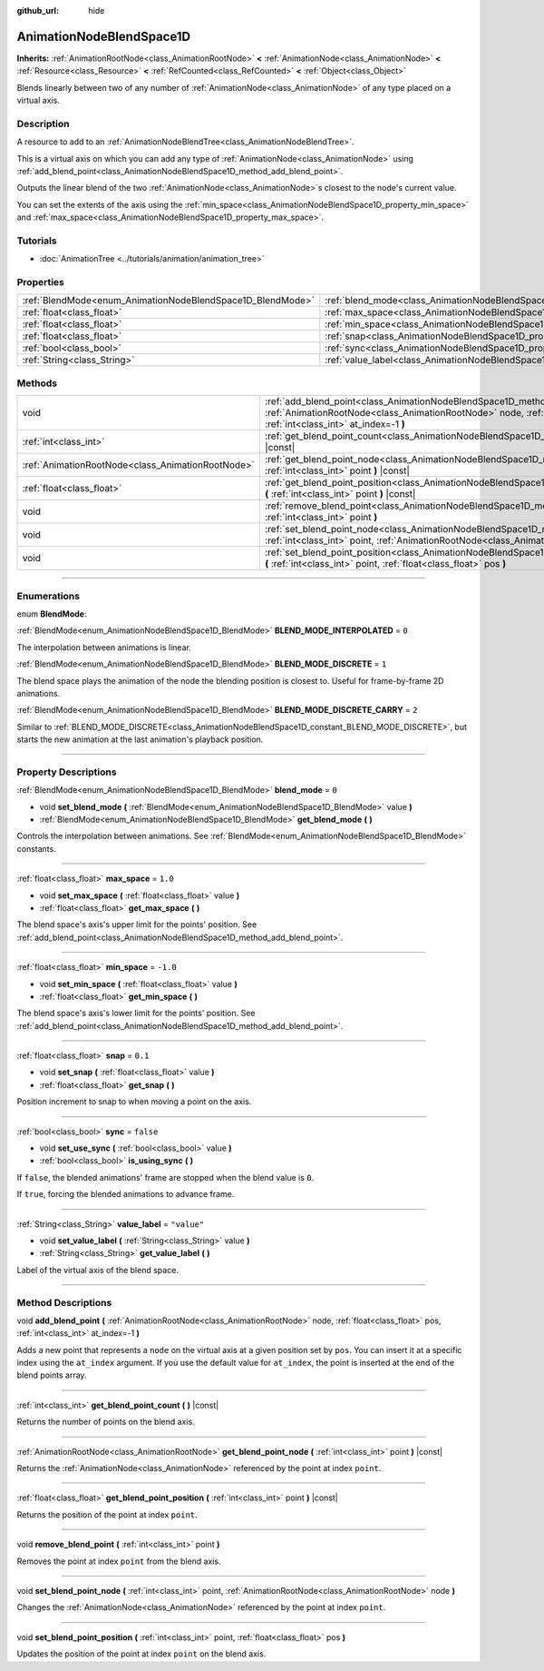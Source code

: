 :github_url: hide

.. DO NOT EDIT THIS FILE!!!
.. Generated automatically from Godot engine sources.
.. Generator: https://github.com/godotengine/godot/tree/4.0/doc/tools/make_rst.py.
.. XML source: https://github.com/godotengine/godot/tree/4.0/doc/classes/AnimationNodeBlendSpace1D.xml.

.. _class_AnimationNodeBlendSpace1D:

AnimationNodeBlendSpace1D
=========================

**Inherits:** :ref:`AnimationRootNode<class_AnimationRootNode>` **<** :ref:`AnimationNode<class_AnimationNode>` **<** :ref:`Resource<class_Resource>` **<** :ref:`RefCounted<class_RefCounted>` **<** :ref:`Object<class_Object>`

Blends linearly between two of any number of :ref:`AnimationNode<class_AnimationNode>` of any type placed on a virtual axis.

.. rst-class:: classref-introduction-group

Description
-----------

A resource to add to an :ref:`AnimationNodeBlendTree<class_AnimationNodeBlendTree>`.

This is a virtual axis on which you can add any type of :ref:`AnimationNode<class_AnimationNode>` using :ref:`add_blend_point<class_AnimationNodeBlendSpace1D_method_add_blend_point>`.

Outputs the linear blend of the two :ref:`AnimationNode<class_AnimationNode>`\ s closest to the node's current value.

You can set the extents of the axis using the :ref:`min_space<class_AnimationNodeBlendSpace1D_property_min_space>` and :ref:`max_space<class_AnimationNodeBlendSpace1D_property_max_space>`.

.. rst-class:: classref-introduction-group

Tutorials
---------

- :doc:`AnimationTree <../tutorials/animation/animation_tree>`

.. rst-class:: classref-reftable-group

Properties
----------

.. table::
   :widths: auto

   +------------------------------------------------------------+--------------------------------------------------------------------------+-------------+
   | :ref:`BlendMode<enum_AnimationNodeBlendSpace1D_BlendMode>` | :ref:`blend_mode<class_AnimationNodeBlendSpace1D_property_blend_mode>`   | ``0``       |
   +------------------------------------------------------------+--------------------------------------------------------------------------+-------------+
   | :ref:`float<class_float>`                                  | :ref:`max_space<class_AnimationNodeBlendSpace1D_property_max_space>`     | ``1.0``     |
   +------------------------------------------------------------+--------------------------------------------------------------------------+-------------+
   | :ref:`float<class_float>`                                  | :ref:`min_space<class_AnimationNodeBlendSpace1D_property_min_space>`     | ``-1.0``    |
   +------------------------------------------------------------+--------------------------------------------------------------------------+-------------+
   | :ref:`float<class_float>`                                  | :ref:`snap<class_AnimationNodeBlendSpace1D_property_snap>`               | ``0.1``     |
   +------------------------------------------------------------+--------------------------------------------------------------------------+-------------+
   | :ref:`bool<class_bool>`                                    | :ref:`sync<class_AnimationNodeBlendSpace1D_property_sync>`               | ``false``   |
   +------------------------------------------------------------+--------------------------------------------------------------------------+-------------+
   | :ref:`String<class_String>`                                | :ref:`value_label<class_AnimationNodeBlendSpace1D_property_value_label>` | ``"value"`` |
   +------------------------------------------------------------+--------------------------------------------------------------------------+-------------+

.. rst-class:: classref-reftable-group

Methods
-------

.. table::
   :widths: auto

   +---------------------------------------------------+---------------------------------------------------------------------------------------------------------------------------------------------------------------------------------------------------------------------+
   | void                                              | :ref:`add_blend_point<class_AnimationNodeBlendSpace1D_method_add_blend_point>` **(** :ref:`AnimationRootNode<class_AnimationRootNode>` node, :ref:`float<class_float>` pos, :ref:`int<class_int>` at_index=-1 **)** |
   +---------------------------------------------------+---------------------------------------------------------------------------------------------------------------------------------------------------------------------------------------------------------------------+
   | :ref:`int<class_int>`                             | :ref:`get_blend_point_count<class_AnimationNodeBlendSpace1D_method_get_blend_point_count>` **(** **)** |const|                                                                                                      |
   +---------------------------------------------------+---------------------------------------------------------------------------------------------------------------------------------------------------------------------------------------------------------------------+
   | :ref:`AnimationRootNode<class_AnimationRootNode>` | :ref:`get_blend_point_node<class_AnimationNodeBlendSpace1D_method_get_blend_point_node>` **(** :ref:`int<class_int>` point **)** |const|                                                                            |
   +---------------------------------------------------+---------------------------------------------------------------------------------------------------------------------------------------------------------------------------------------------------------------------+
   | :ref:`float<class_float>`                         | :ref:`get_blend_point_position<class_AnimationNodeBlendSpace1D_method_get_blend_point_position>` **(** :ref:`int<class_int>` point **)** |const|                                                                    |
   +---------------------------------------------------+---------------------------------------------------------------------------------------------------------------------------------------------------------------------------------------------------------------------+
   | void                                              | :ref:`remove_blend_point<class_AnimationNodeBlendSpace1D_method_remove_blend_point>` **(** :ref:`int<class_int>` point **)**                                                                                        |
   +---------------------------------------------------+---------------------------------------------------------------------------------------------------------------------------------------------------------------------------------------------------------------------+
   | void                                              | :ref:`set_blend_point_node<class_AnimationNodeBlendSpace1D_method_set_blend_point_node>` **(** :ref:`int<class_int>` point, :ref:`AnimationRootNode<class_AnimationRootNode>` node **)**                            |
   +---------------------------------------------------+---------------------------------------------------------------------------------------------------------------------------------------------------------------------------------------------------------------------+
   | void                                              | :ref:`set_blend_point_position<class_AnimationNodeBlendSpace1D_method_set_blend_point_position>` **(** :ref:`int<class_int>` point, :ref:`float<class_float>` pos **)**                                             |
   +---------------------------------------------------+---------------------------------------------------------------------------------------------------------------------------------------------------------------------------------------------------------------------+

.. rst-class:: classref-section-separator

----

.. rst-class:: classref-descriptions-group

Enumerations
------------

.. _enum_AnimationNodeBlendSpace1D_BlendMode:

.. rst-class:: classref-enumeration

enum **BlendMode**:

.. _class_AnimationNodeBlendSpace1D_constant_BLEND_MODE_INTERPOLATED:

.. rst-class:: classref-enumeration-constant

:ref:`BlendMode<enum_AnimationNodeBlendSpace1D_BlendMode>` **BLEND_MODE_INTERPOLATED** = ``0``

The interpolation between animations is linear.

.. _class_AnimationNodeBlendSpace1D_constant_BLEND_MODE_DISCRETE:

.. rst-class:: classref-enumeration-constant

:ref:`BlendMode<enum_AnimationNodeBlendSpace1D_BlendMode>` **BLEND_MODE_DISCRETE** = ``1``

The blend space plays the animation of the node the blending position is closest to. Useful for frame-by-frame 2D animations.

.. _class_AnimationNodeBlendSpace1D_constant_BLEND_MODE_DISCRETE_CARRY:

.. rst-class:: classref-enumeration-constant

:ref:`BlendMode<enum_AnimationNodeBlendSpace1D_BlendMode>` **BLEND_MODE_DISCRETE_CARRY** = ``2``

Similar to :ref:`BLEND_MODE_DISCRETE<class_AnimationNodeBlendSpace1D_constant_BLEND_MODE_DISCRETE>`, but starts the new animation at the last animation's playback position.

.. rst-class:: classref-section-separator

----

.. rst-class:: classref-descriptions-group

Property Descriptions
---------------------

.. _class_AnimationNodeBlendSpace1D_property_blend_mode:

.. rst-class:: classref-property

:ref:`BlendMode<enum_AnimationNodeBlendSpace1D_BlendMode>` **blend_mode** = ``0``

.. rst-class:: classref-property-setget

- void **set_blend_mode** **(** :ref:`BlendMode<enum_AnimationNodeBlendSpace1D_BlendMode>` value **)**
- :ref:`BlendMode<enum_AnimationNodeBlendSpace1D_BlendMode>` **get_blend_mode** **(** **)**

Controls the interpolation between animations. See :ref:`BlendMode<enum_AnimationNodeBlendSpace1D_BlendMode>` constants.

.. rst-class:: classref-item-separator

----

.. _class_AnimationNodeBlendSpace1D_property_max_space:

.. rst-class:: classref-property

:ref:`float<class_float>` **max_space** = ``1.0``

.. rst-class:: classref-property-setget

- void **set_max_space** **(** :ref:`float<class_float>` value **)**
- :ref:`float<class_float>` **get_max_space** **(** **)**

The blend space's axis's upper limit for the points' position. See :ref:`add_blend_point<class_AnimationNodeBlendSpace1D_method_add_blend_point>`.

.. rst-class:: classref-item-separator

----

.. _class_AnimationNodeBlendSpace1D_property_min_space:

.. rst-class:: classref-property

:ref:`float<class_float>` **min_space** = ``-1.0``

.. rst-class:: classref-property-setget

- void **set_min_space** **(** :ref:`float<class_float>` value **)**
- :ref:`float<class_float>` **get_min_space** **(** **)**

The blend space's axis's lower limit for the points' position. See :ref:`add_blend_point<class_AnimationNodeBlendSpace1D_method_add_blend_point>`.

.. rst-class:: classref-item-separator

----

.. _class_AnimationNodeBlendSpace1D_property_snap:

.. rst-class:: classref-property

:ref:`float<class_float>` **snap** = ``0.1``

.. rst-class:: classref-property-setget

- void **set_snap** **(** :ref:`float<class_float>` value **)**
- :ref:`float<class_float>` **get_snap** **(** **)**

Position increment to snap to when moving a point on the axis.

.. rst-class:: classref-item-separator

----

.. _class_AnimationNodeBlendSpace1D_property_sync:

.. rst-class:: classref-property

:ref:`bool<class_bool>` **sync** = ``false``

.. rst-class:: classref-property-setget

- void **set_use_sync** **(** :ref:`bool<class_bool>` value **)**
- :ref:`bool<class_bool>` **is_using_sync** **(** **)**

If ``false``, the blended animations' frame are stopped when the blend value is ``0``.

If ``true``, forcing the blended animations to advance frame.

.. rst-class:: classref-item-separator

----

.. _class_AnimationNodeBlendSpace1D_property_value_label:

.. rst-class:: classref-property

:ref:`String<class_String>` **value_label** = ``"value"``

.. rst-class:: classref-property-setget

- void **set_value_label** **(** :ref:`String<class_String>` value **)**
- :ref:`String<class_String>` **get_value_label** **(** **)**

Label of the virtual axis of the blend space.

.. rst-class:: classref-section-separator

----

.. rst-class:: classref-descriptions-group

Method Descriptions
-------------------

.. _class_AnimationNodeBlendSpace1D_method_add_blend_point:

.. rst-class:: classref-method

void **add_blend_point** **(** :ref:`AnimationRootNode<class_AnimationRootNode>` node, :ref:`float<class_float>` pos, :ref:`int<class_int>` at_index=-1 **)**

Adds a new point that represents a ``node`` on the virtual axis at a given position set by ``pos``. You can insert it at a specific index using the ``at_index`` argument. If you use the default value for ``at_index``, the point is inserted at the end of the blend points array.

.. rst-class:: classref-item-separator

----

.. _class_AnimationNodeBlendSpace1D_method_get_blend_point_count:

.. rst-class:: classref-method

:ref:`int<class_int>` **get_blend_point_count** **(** **)** |const|

Returns the number of points on the blend axis.

.. rst-class:: classref-item-separator

----

.. _class_AnimationNodeBlendSpace1D_method_get_blend_point_node:

.. rst-class:: classref-method

:ref:`AnimationRootNode<class_AnimationRootNode>` **get_blend_point_node** **(** :ref:`int<class_int>` point **)** |const|

Returns the :ref:`AnimationNode<class_AnimationNode>` referenced by the point at index ``point``.

.. rst-class:: classref-item-separator

----

.. _class_AnimationNodeBlendSpace1D_method_get_blend_point_position:

.. rst-class:: classref-method

:ref:`float<class_float>` **get_blend_point_position** **(** :ref:`int<class_int>` point **)** |const|

Returns the position of the point at index ``point``.

.. rst-class:: classref-item-separator

----

.. _class_AnimationNodeBlendSpace1D_method_remove_blend_point:

.. rst-class:: classref-method

void **remove_blend_point** **(** :ref:`int<class_int>` point **)**

Removes the point at index ``point`` from the blend axis.

.. rst-class:: classref-item-separator

----

.. _class_AnimationNodeBlendSpace1D_method_set_blend_point_node:

.. rst-class:: classref-method

void **set_blend_point_node** **(** :ref:`int<class_int>` point, :ref:`AnimationRootNode<class_AnimationRootNode>` node **)**

Changes the :ref:`AnimationNode<class_AnimationNode>` referenced by the point at index ``point``.

.. rst-class:: classref-item-separator

----

.. _class_AnimationNodeBlendSpace1D_method_set_blend_point_position:

.. rst-class:: classref-method

void **set_blend_point_position** **(** :ref:`int<class_int>` point, :ref:`float<class_float>` pos **)**

Updates the position of the point at index ``point`` on the blend axis.

.. |virtual| replace:: :abbr:`virtual (This method should typically be overridden by the user to have any effect.)`
.. |const| replace:: :abbr:`const (This method has no side effects. It doesn't modify any of the instance's member variables.)`
.. |vararg| replace:: :abbr:`vararg (This method accepts any number of arguments after the ones described here.)`
.. |constructor| replace:: :abbr:`constructor (This method is used to construct a type.)`
.. |static| replace:: :abbr:`static (This method doesn't need an instance to be called, so it can be called directly using the class name.)`
.. |operator| replace:: :abbr:`operator (This method describes a valid operator to use with this type as left-hand operand.)`
